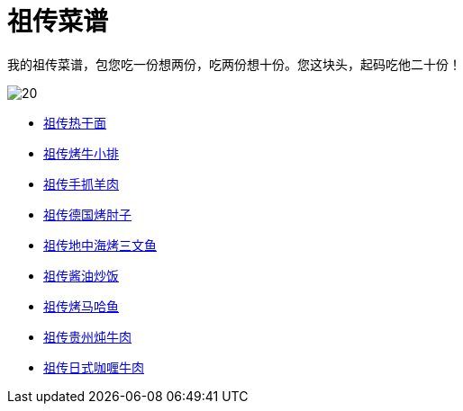 = 祖传菜谱

我的祖传菜谱，包您吃一份想两份，吃两份想十份。您这块头，起码吃他二十份！

image::20.jpg[]

* link:热干面[祖传热干面]
* link:牛小排[祖传烤牛小排]
* link:手抓羊肉[祖传手抓羊肉]
* link:德国烤肘子[祖传德国烤肘子]
* link:地中海烤三文鱼[祖传地中海烤三文鱼]
* link:酱油炒饭[祖传酱油炒饭]
* link:烤马哈鱼[祖传烤马哈鱼]
* link:贵州炖牛肉[祖传贵州炖牛肉]
* link:日式咖喱牛肉[祖传日式咖喱牛肉]
